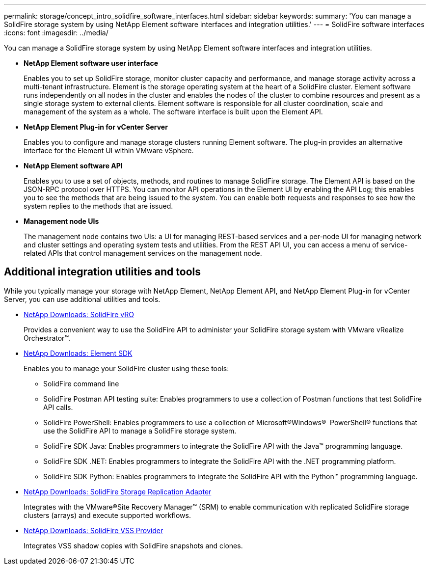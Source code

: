 ---
permalink: storage/concept_intro_solidfire_software_interfaces.html
sidebar: sidebar
keywords:
summary: 'You can manage a SolidFire storage system by using NetApp Element software interfaces and integration utilities.'
---
= SolidFire software interfaces
:icons: font
:imagesdir: ../media/

[.lead]
You can manage a SolidFire storage system by using NetApp Element software interfaces and integration utilities.

* *NetApp Element software user interface*
+
Enables you to set up SolidFire storage, monitor cluster capacity and performance, and manage storage activity across a multi-tenant infrastructure. Element is the storage operating system at the heart of a SolidFire cluster. Element software runs independently on all nodes in the cluster and enables the nodes of the cluster to combine resources and present as a single storage system to external clients. Element software is responsible for all cluster coordination, scale and management of the system as a whole. The software interface is built upon the Element API.

* *NetApp Element Plug-in for vCenter Server*
+
Enables you to configure and manage storage clusters running Element software. The plug-in provides an alternative interface for the Element UI within VMware vSphere.

* *NetApp Element software API*
+
Enables you to use a set of objects, methods, and routines to manage SolidFire storage. The Element API is based on the JSON-RPC protocol over HTTPS. You can monitor API operations in the Element UI by enabling the API Log; this enables you to see the methods that are being issued to the system. You can enable both requests and responses to see how the system replies to the methods that are issued.

* *Management node UIs*
+
The management node contains two UIs: a UI for managing REST-based services and a per-node UI for managing network and cluster settings and operating system tests and utilities. From the REST API UI, you can access a menu of service-related APIs that control management services on the management node.

== Additional integration utilities and tools

While you typically manage your storage with NetApp Element, NetApp Element API, and NetApp Element Plug-in for vCenter Server, you can use additional utilities and tools.

* https://mysupport.netapp.com/products/p/vro.html[NetApp Downloads: SolidFire vRO]
+
Provides a convenient way to use the SolidFire API to administer your SolidFire storage system with VMware vRealize Orchestrator™.

* https://mysupport.netapp.com/products/p/elementsdk.html[NetApp Downloads: Element SDK]
+
Enables you to manage your SolidFire cluster using these tools:

** SolidFire command line
** SolidFire Postman API testing suite: Enables programmers to use a collection of Postman functions that test SolidFire API calls.
** SolidFire PowerShell: Enables programmers to use a collection of Microsoft®Windows® ﻿ PowerShell® functions that use the SolidFire API to manage a SolidFire storage system.
** SolidFire SDK Java: Enables programmers to integrate the SolidFire API with the Java™ programming language.
** SolidFire SDK .NET: Enables programmers to integrate the SolidFire API with the .NET programming platform.
** SolidFire SDK Python: Enables programmers to integrate the SolidFire API with the Python™ programming language.

* https://mysupport.netapp.com/products/p/elementsra.html[NetApp Downloads: SolidFire Storage Replication Adapter]
+
Integrates with the VMware®Site Recovery Manager™ (SRM) to enable communication with replicated SolidFire storage clusters (arrays) and execute supported workflows.

* https://mysupport.netapp.com/products/p/elementvss.html[NetApp Downloads: SolidFire VSS Provider]
+
Integrates VSS shadow copies with SolidFire snapshots and clones.
